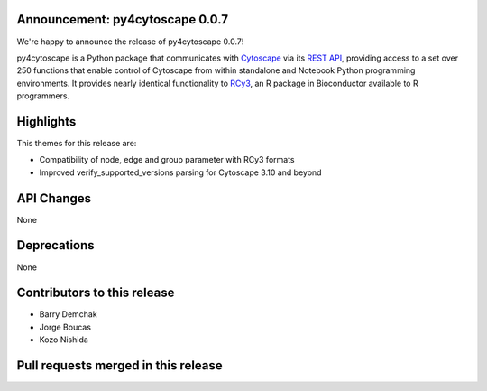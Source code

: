 Announcement: py4cytoscape 0.0.7
--------------------------------

We're happy to announce the release of py4cytoscape 0.0.7!

py4cytoscape is a Python package that communicates with `Cytoscape <https://cytoscape.org>`_
via its `REST API <https://pubmed.ncbi.nlm.nih.gov/31477170/>`_, providing access to a set over 250 functions that
enable control of Cytoscape from within standalone and Notebook Python programming environments. It provides
nearly identical functionality to `RCy3 <https://www.ncbi.nlm.nih.gov/pmc/articles/PMC6880260/>`_, an R package in
Bioconductor available to R programmers.


Highlights
----------

This themes for this release are:

* Compatibility of node, edge and group parameter with RCy3 formats
* Improved verify_supported_versions parsing for Cytoscape 3.10 and beyond


API Changes
-----------

None

Deprecations
------------

None

Contributors to this release
----------------------------

- Barry Demchak
- Jorge Boucas
- Kozo Nishida

Pull requests merged in this release
------------------------------------

